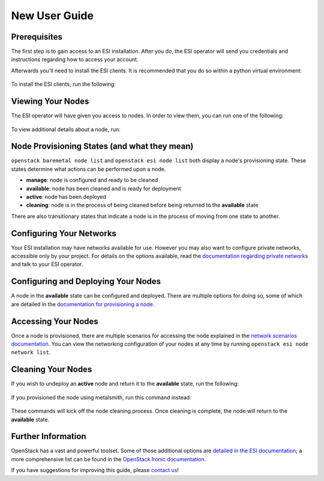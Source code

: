 New User Guide
==============

Prerequisites
-------------

The first step is to gain access to an ESI installation. After you do, the ESI operator will send you credentials and instructions regarding how to access your account.

Afterwards you'll need to install the ESI clients. It is recommended that you do so within a python virtual environment:

  .. prompt:: bash $

    python3 -mvenv .venv
    source .venv/bin/activate

To install the ESI clients, run the following:

  .. prompt:: bash (.venv)$

    pip install python-esiclient
    pip install python-esileapclient

Viewing Your Nodes
------------------

The ESI operator will have given you access to nodes. In order to view them, you can run one of the following:

  .. prompt:: bash (.venv)$

    openstack baremetal node list          # Ironic's node list command
    openstack esi node list                # ESI's node list command with leasing information
    openstack esi node network list        # ESI's node list command with node network information

To view additional details about a node, run:

  .. prompt:: bash (.venv)$

    openstack baremetal node show <node ID>   # The node ID can be its name or UUID

Node Provisioning States (and what they mean)
---------------------------------------------

``openstack baremetal node list`` and ``openstack esi node list`` both display a node's provisioning state. These states determine what actions can be performed upon a node.

* **manage**: node is configured and ready to be cleaned
* **available**: node has been cleaned and is ready for deployment
* **active**: node has been deployed
* **cleaning**: node is in the process of being cleaned before being returned to the **available** state

There are also transitionary states that indicate a node is in the process of moving from one state to another.

Configuring Your Networks
-------------------------

Your ESI installation may have networks available for use. However you may also want to configure private networks, accessible only by your project. For details on the options available, read the `documentation regarding private networks`_ and talk to your ESI operator.

Configuring and Deploying Your Nodes
------------------------------------

A node in the **available** state can be configured and deployed. There are multiple options for doing so, some of which are detailed in the `documentation for provisioning a node`_.

Accessing Your Nodes
--------------------

Once a node is provisioned, there are multiple scenarios for accessing the node explained in the `network scenarios documentation`_. You can view the networking configuration of your nodes at any time by running ``openstack esi node network list``.

Cleaning Your Nodes
-------------------

If you wish to undeploy an **active** node and return it to the **available** state, run the following:

  .. prompt:: bash (.venv)$

    openstack baremetal node undeploy <node ID>  # The node ID can be its name or UUID

If you provisioned the node using metalsmith, run this command instead:

  .. prompt:: bash (.venv)$

    metalsmith undeploy <node ID>                # The node ID can be its name or UUID

These commands will kick off the node cleaning process. Once cleaning is complete, the node will return to the **available** state.

Further Information
-------------------

OpenStack has a vast and powerful toolset. Some of those additional options are `detailed in the ESI documentation`_; a more comprehensive list can be found in the `OpenStack Ironic documentation`_.

If you have suggestions for improving this guide, please `contact us`_!

.. _documentation regarding private networks: network_scenarios.html#private-networks
.. _documentation for provisioning a node: cli.html#provisioning-a-node
.. _detailed in the ESI documentation: index.html#general-information
.. _OpenStack Ironic documentation: https://docs.openstack.org/ironic/latest/
.. _network scenarios documentation: network_scenarios.html
.. _contact us: ../contact-us.html
